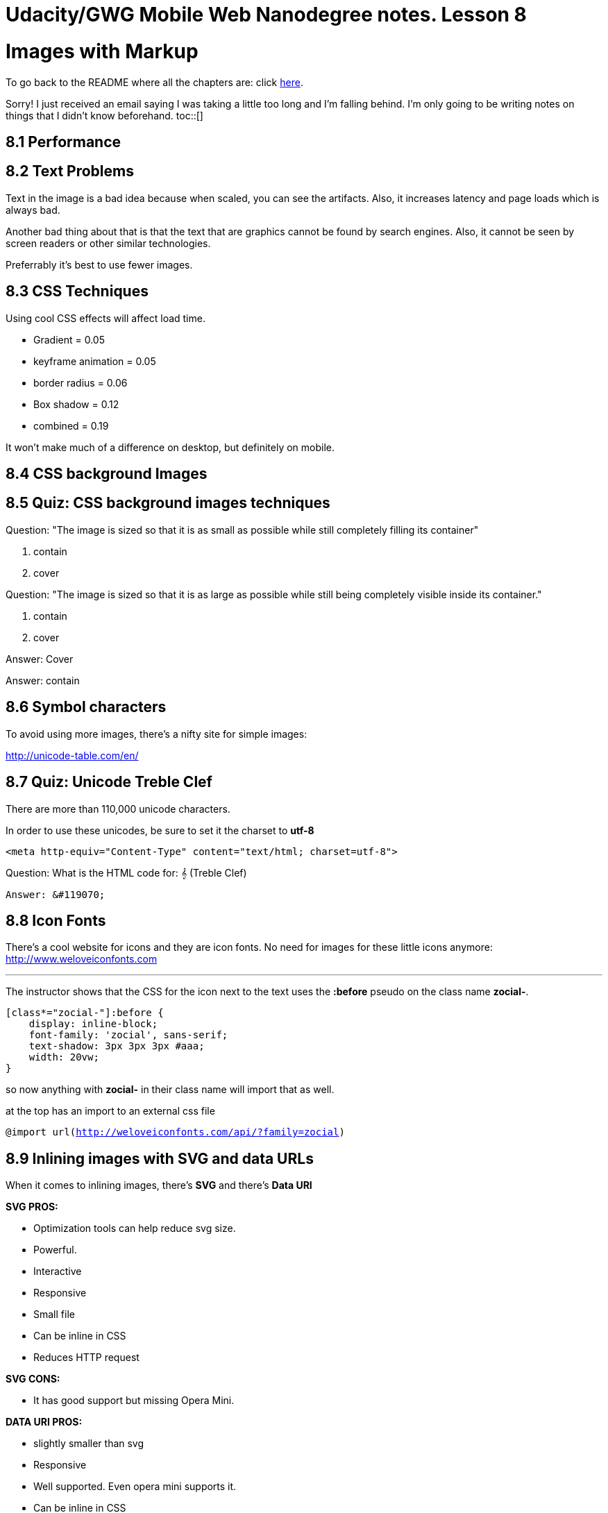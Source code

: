 :library: Asciidoctor
:toc:
:toc-placement!:


= Udacity/GWG Mobile Web Nanodegree notes. Lesson 8

= Images with Markup

To go back to the README where all the chapters are: click link:README.asciidoc[here].

Sorry! I just received an email saying I was taking a little too long and I'm falling behind. 
I'm only going to be writing notes on things that I didn't know beforehand. 
toc::[]

== 8.1 Performance 
== 8.2 Text Problems 

Text in the image is a bad idea because when scaled, you can see the artifacts. Also, 
it increases latency and page loads which is always bad. 

Another bad thing about that is that the text that are graphics cannot be found by search engines.
Also, it cannot be seen by screen readers or other similar technologies. 

Preferrably it's best to use fewer images. 

== 8.3 CSS Techniques

Using cool CSS effects will affect load time. 

* Gradient = 0.05
* keyframe animation = 0.05
* border radius = 0.06
* Box shadow = 0.12 

* combined = 0.19

It won't make much of a difference on desktop, but definitely on mobile. 

== 8.4 CSS background Images 
== 8.5 Quiz: CSS background images techniques 

Question: "The image is sized so that it is as small as possible while still 
completely filling its container" 

. contain 
. cover 

Question: "The image is sized so that it is as large as possible while still being 
completely visible inside its container."

. contain
. cover 

====

Answer: Cover

Answer: contain 
====

== 8.6 Symbol characters 

To avoid using more images, there's a nifty site for simple images: 

link:http://unicode-table.com/en/[]


== 8.7 Quiz: Unicode Treble Clef 

There are more than 110,000 unicode characters. 

In order to use these unicodes, be sure to set it the charset to *utf-8*

`<meta http-equiv="Content-Type" content="text/html; charset=utf-8">`

Question: What is the HTML code for: 𝄞  (Treble Clef)
====
----
Answer: &#119070;
----
====
== 8.8 Icon Fonts 

There's a cool website for icons and they are icon fonts. No need for images
for these little icons anymore:  link:http://www.weloveiconfonts.com[]

''''
The instructor shows that the CSS for the icon next to the text uses the *:before* pseudo on 
the class name *zocial-*.

----
[class*="zocial-"]:before {
    display: inline-block;
    font-family: 'zocial', sans-serif;
    text-shadow: 3px 3px 3px #aaa;
    width: 20vw;
}
----

so now anything with *zocial-* in their class name will import that as well. 

at the top has an import to an external css file 

`@import url(http://weloveiconfonts.com/api/?family=zocial)`

== 8.9 Inlining images with SVG and data URLs 


When it comes to inlining images, there's *SVG* and there's *Data URI* 


*SVG PROS:*

* Optimization tools can help reduce svg size. 
* Powerful.
* Interactive 
* Responsive
* Small file
* Can be inline in CSS
* Reduces HTTP request

*SVG CONS:*

* It has good support but missing Opera Mini. 


*DATA URI PROS:*

* slightly smaller than svg
* Responsive 
* Well supported. Even opera mini supports it.
* Can be inline in CSS
* Reduces HTTP request 

*DATA URI CONS:*
* you can include the file data as inline as a base 64 encoded string. 
----
`<img src="data:image/svg+xml;base64,[data]">`
----

* The full version is about 5k characters

== 8.10 Quiz: Strategy Quiz 1

== 8.11 Quiz: Strategy Quiz 2 
== 8.12 Quiz: Strategy Quiz 3 
== 8.13 Quiz: Strategy Quiz 4
== 8.14 Quiz: Project Part 2 

I had a bit of trouble with this. Remember, they want it done their way even if this 
lesson showed it differently. 

====
Answer:
Meta has to have *charset="utf-8"*. Make it minimal:

`<meta charset="utf-8">`


''''
zocial:

css:
----
  @import url(http://weloveiconfonts.com/api/?family=zocial);

    [class*="zocial-"]:before {
    display: inline-block;
    font-family: 'zocial', sans-serif;
    text-shadow: 3px 3px 3px #aaa;
    width: 20vw;
    }
----

html:
----
  <ul>
      <li> <a class="zocial-twitter" href="http://www.twitter.com">twitter</a></li>
      <li> <a class="zocial-digg" href="www.digg.com">digg</a></li>
      <li> <a class="zocial-facebook" href="www.facebook.com">Facebook</a></li>
      <li> <a class="zocial-google" href="http://www.google.com">Google+</a></li>
</ul>
----

The smiley icon: 

😊


The winning code: 

markupisprettyawesome
====
== 8.15 Lesson Summary